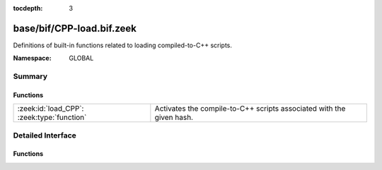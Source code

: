 :tocdepth: 3

base/bif/CPP-load.bif.zeek
==========================
.. zeek:namespace:: GLOBAL

Definitions of built-in functions related to loading compiled-to-C++
scripts.

:Namespace: GLOBAL

Summary
~~~~~~~
Functions
#########
========================================== ====================================================================
:zeek:id:`load_CPP`: :zeek:type:`function` Activates the compile-to-C++ scripts associated with the given hash.
========================================== ====================================================================


Detailed Interface
~~~~~~~~~~~~~~~~~~
Functions
#########
.. zeek:id:: load_CPP
   :source-code: base/bif/CPP-load.bif.zeek 16 16

   :Type: :zeek:type:`function` (h: :zeek:type:`count`) : :zeek:type:`bool`

   Activates the compile-to-C++ scripts associated with the given hash.
   

   :param h: Hash of the set of C++ scripts.
   

   :returns: True if it was present and loaded, false if not.
   


